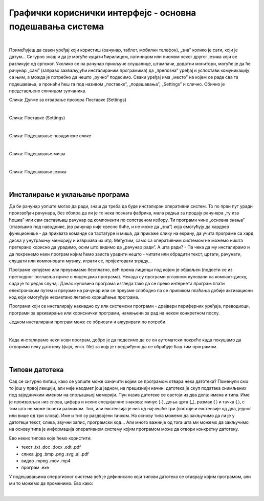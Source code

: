 Графички кориснички интерфејс - основна подешавања система
==========================================================

|

Примећујеш да сваки уређај који користиш (рачунар, таблет, мобилни телефон), „зна” колико је сати, који је датум… Сигурно знаш и да је могуће куцати ћирилицом, латиницом или писмом неког другог језика који се разликује од српског. Уколико се на рачунар прикључе слушалице, штампачи, додатни монитори, могуће је да ће рачунар „сам” (заправо захваљујући инсталираним програмима) да „препозна” уређај и успостави комуникацију са њим, а можда је потребно да нешто „ручно” подесимо. Сваки уређај има „место” на којем се раде сва та подешавања, а пронаћи ћеш га под називом „поставке”, „подешавања”, „Settings” и слично.  Обично је представљено сличицом зупчаника.

.. image:: ../../_images/10_settings_dugme.png
   :width: 250px   
   :align: center

Слика: Дугме за отварање прозора Поставке (Settings)

|

.. image:: ../../_images/10_postavke.png
   :width: 700px   
   :align: center

Слика: Поставке (Settings)

|

.. ytpopup:: S2Vj9_j8PqU
    :width: 735
    :height: 415
    :align: center 

Слика: Подешавање позадинске слике

|

.. ytpopup:: zw2ZJGQmEHI
    :width: 735
    :height: 415
    :align: center 

Слика: Подешавање миша

|

.. ytpopup:: 9jLy9okd1O4
    :width: 735
    :height: 415
    :align: center 

Слика: Подешавање језика

|

Инсталирање и уклањање програма
-------------------------------

Да би рачунар уопште могао да ради, знаш да треба да буде инсталиран оперативни систем. То по први пут уради произвођач рачунара, без обзира да ли је то нека позната фабрика, мала радња за продају рачунара „ту иза ћошка” или сам састављаш рачунар од компоненти по сопственом избору. Ти програми чине „основна знања” (стављамо под наводнике, јер рачунар није свесно биће, и не може да „зна”) која омогућују да хардвер функционише - да прихвата команде са тастатуре и миша, да прикаже слику на екрану, да учита програме са хард диска у унутрашњу меморију и извршава их итд. Међутим, само са оперативним системом не можемо ништа претерано корисно да урадимо, осим што видимо да „рачунар ради”. А шта ради? - Па чека да му инсталирамо и да покренемо неки програм којим ћемо заиста урадити нешто - читати или обрадити текст, цртати, рачунати, слушати или компоновати музику, играти се, пројектовати зграду…

Програме купујемо или преузимамо бесплатно, већ према лиценци под којом је објављен (подсети се из претходног поглавља приче о лиценцама програма). Некада су програми углавном куповани на компакт-диску, сада је то редак случај. Данас куповина програма  изгледа тако да се преко интернета програм плати електронским путем и преузме на рачунар или се преузме слободно па се приликом плаћања добије активациони код који омогућује несметано легално коришћење програма.

Програми који се инсталирају накнадно су или системски програми - драјвери периферних уређаја, преводиоци, програми за архивирање или кориснички програми, намењени за рад на неком конкретном послу.

Једном инсталирани програм може се обрисати и ажурирати по потреби.

|

Када инсталирамо неки нови програм, добро је да подесимо да се он аутоматски покреће када покушамо да отворимо неку датотеку (фајл, енгл. file) за коју је предвиђено да се обрађује баш тим програмом.

|

Типови датотека 
---------------

Сад се сигурно питаш, како се уопште може означити којим се програмом отвара нека датотека? Поменули смо то још у првој лекцији, али није наодмет још једном, на прецизнији начин: датотека је скуп података снимљених под заједничким именом на спољашњој меморији. Пун назив датотеке се састоји из два дела: имена и типа. Име је произвољан низ слова, цифара и неких специјалних знакова: минус (-), доња црта (_), размак ( ) и тачка (.), с тим што не може почети размаком. Тип, или екстензија је низ од најчешће три (постоје и екстензије од два, једног или више од три слова). Име и тип су раздвојени тачком. На основу типа можемо да закључимо да ли је у датотеци текст, слика, звучни запис, програмски код… Али много важније од тога шта ми можемо да закључимо на основу типа је информација оперативном систему којим програмом може да отвори конкретну датотеку.

Ево неких типова које ћемо користити:  

- текст  .txt  .doc  .docx  .odt  .pdf

- слика  .jpg  .bmp  .png  .svg  .ai  .pdf

- видео  .mpeg  .mov  .mp4

- програм .exe

У подешавањима оперативног система већ је дефинисано који типови датотека се отаврају којим програмом, али ми то можемо да променимо. Ево како:


.. questionnote::
    Отвори подешавања на свом рачунару и испробај различите могућности. У зависности од тога шта је већ подешено, промени подешавања, а након вежбе врати на подешавања која су теби најудобнија. Уколико вежбу радиш на школском рачунару, наставник ће ти рећи која подешавања да оставиш по завршетку вежбе.
    
    - Промениш слику на позадини (десктоп-слику)
    
    - Подесиш да начин приказивања времена и датума буде приказан у складу са српским правописом
    
    - Промениш боје оквира прозора
    
    - Подесиш да имаш тачно два језика тастатуре: српска латиница (подразумевана) и српска ћирилица
    
    - Подесиш да подразумевани веб прегледач буде Google Chrome односно Microsoft Edge 
    
|
